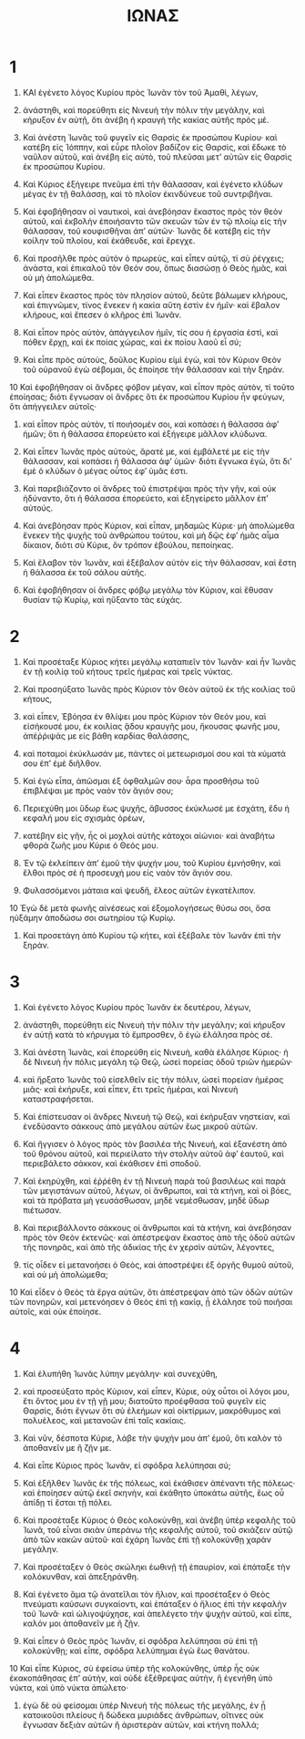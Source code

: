 #+TITLE: ΙΩΝΑΣ
* 1 
1. ΚΑΙ ἐγένετο λόγος Κυρίου πρὸς Ἰωνᾶν τὸν τοῦ Ἀμαθὶ, λέγων,
2. ἀνάστηθι, καὶ πορεύθητι εἰς Νινευὴ τὴν πόλιν τὴν μεγάλην, καὶ κήρυξον ἐν αὐτῇ, ὅτι ἀνέβη ἡ κραυγὴ τῆς κακίας αὐτῆς πρὸς μέ.
3. Καὶ ἀνέστη Ἰωνᾶς τοῦ φυγεῖν εἰς Θαρσὶς ἐκ προσώπου Κυρίου· καὶ κατέβη εἰς Ἰόππην, καὶ εὗρε πλοῖον βαδίζον εἰς Θαρσὶς, καὶ ἔδωκε τὸ ναῦλον αὐτοῦ, καὶ ἀνέβη εἰς αὐτὸ, τοῦ πλεῦσαι μετʼ αὐτῶν εἰς Θαρσὶς ἐκ προσώπου Κυρίου.

4. Καὶ Κύριος ἐξήγειρε πνεῦμα ἐπὶ τὴν θάλασσαν, καὶ ἐγένετο κλύδων μέγας ἐν τῇ θαλάσσῃ, καὶ τὸ πλοῖον ἐκινδύνευε τοῦ συντριβῆναι.
5. Καὶ ἐφοβήθησαν οἱ ναυτικοὶ, καὶ ἀνεβόησαν ἕκαστος πρὸς τὸν θεὸν αὐτοῦ, καὶ ἐκβολὴν ἐποιήσαντο τῶν σκευῶν τῶν ἐν τῷ πλοίῳ εἰς τὴν θάλασσαν, τοῦ κουφισθῆναι ἀπʼ αὐτῶν· Ἰωνᾶς δὲ κατέβη εἰς τὴν κοίλην τοῦ πλοίου, καὶ ἐκάθευδε, καὶ ἔρεγχε.

6. Καὶ προσῆλθε πρὸς αὐτὸν ὁ πρωρεὺς, καὶ εἶπεν αὐτῷ, τί σὺ ῥέγχεις; ἀνάστα, καὶ ἐπικαλοῦ τὸν Θεόν σου, ὅπως διασώσῃ ὁ Θεὸς ἡμᾶς, καὶ οὐ μὴ ἀπολώμεθα.
7. Καὶ εἶπεν ἕκαστος πρὸς τὸν πλησίον αὐτοῦ, δεῦτε βάλωμεν κλήρους, καὶ ἐπιγνῶμεν, τίνος ἕνεκεν ἡ κακία αὕτη ἐστὶν ἐν ἡμῖν· καὶ ἔβαλον κλήρους, καὶ ἔπεσεν ὁ κλῆρος ἐπὶ Ἰωνᾶν.

8. Καὶ εἶπον πρὸς αὐτὸν, ἀπάγγειλον ἡμῖν, τίς σου ἡ ἐργασία ἐστὶ, καὶ πόθεν ἔρχῃ, καὶ ἐκ ποίας χώρας, καὶ ἐκ ποίου λαοῦ εἶ σύ;
9. Καὶ εἶπε πρὸς αὐτοὺς, δοῦλος Κυρίου εἰμὶ ἐγὼ, καὶ τὸν Κύριον Θεὸν τοῦ οὐρανοῦ ἐγὼ σέβομαι, ὃς ἐποίησε τὴν θάλασσαν καὶ τὴν ξηράν.
10 Καὶ ἐφοβήθησαν οἱ ἄνδρες φόβον μέγαν, καὶ εἶπον πρὸς αὐτὸν, τί τοῦτο ἐποίησας; διότι ἔγνωσαν οἱ ἄνδρες ὅτι ἐκ προσώπου Κυρίου ἦν φεύγων, ὅτι ἀπήγγειλεν αὐτοῖς·
11. καὶ εἶπον πρὸς αὐτὸν, τί ποιήσομέν σοι, καὶ κοπάσει ἡ θάλασσα ἀφʼ ἡμῶν; ὅτι ἡ θάλασσα ἐπορεύετο καὶ ἐξήγειρε μᾶλλον κλύδωνα.
12. Καὶ εἶπεν Ἰωνᾶς πρὸς αὐτοὺς, ἄρατέ με, καὶ ἐμβάλετέ με εἰς τὴν θάλασσαν, καὶ κοπάσει ἡ θάλασσα ἀφʼ ὑμῶν· διότι ἔγνωκα ἐγὼ, ὅτι διʼ ἐμὲ ὁ κλύδων ὁ μέγας οὗτος ἐφʼ ὑμᾶς ἐστι.

13. Καὶ παρεβιάζοντο οἱ ἄνδρες τοῦ ἐπιστρέψαι πρὸς τὴν γῆν, καὶ οὐκ ἠδύναντο, ὅτι ἡ θάλασσα ἐπορεύετο, καὶ ἐξηγείρετο μᾶλλον ἐπʼ αὐτούς.
14. Καὶ ἀνεβόησαν πρὸς Κύριον, καὶ εἶπαν, μηδαμῶς Κύριε· μὴ ἀπολώμεθα ἕνεκεν τῆς ψυχῆς τοῦ ἀνθρώπου τούτου, καὶ μὴ δῷς ἐφʼ ἡμᾶς αἷμα δίκαιον, διότι σὺ Κύριε, ὃν τρόπον ἐβούλου, πεποίηκας.
15. Καὶ ἔλαβον τὸν Ἰωνᾶν, καὶ ἐξέβαλον αὐτὸν εἰς τὴν θάλασσαν, καὶ ἔστη ἡ θάλασσα ἐκ τοῦ σάλου αὐτῆς.
16. Καὶ ἐφοβήθησαν οἱ ἄνδρες φόβῳ μεγάλῳ τὸν Κύριον, καὶ ἔθυσαν θυσίαν τῷ Κυρίῳ, καὶ ηὔξαντο τὰς εὐχάς.
* 2 
1. Καὶ προσέταξε Κύριος κήτει μεγάλῳ καταπιεῖν τὸν Ἰωνᾶν· καὶ ἦν Ἰωνᾶς ἐν τῇ κοιλίᾳ τοῦ κήτους τρεῖς ἡμέρας καὶ τρεῖς νύκτας.

2. Καὶ προσηύξατο Ἰωνᾶς πρὸς Κύριον τὸν Θεὸν αὐτοῦ ἐκ τῆς κοιλίας τοῦ κήτους,
3. καὶ εἶπεν,
 Ἐβόησα ἐν θλίψει μου πρὸς Κύριον τὸν Θεόν μου, καὶ εἰσήκουσέ μου, ἐκ κοιλίας ᾅδου κραυγῆς μου, ἤκουσας φωνῆς μου, ἀπέῤῥιψάς με εἰς βάθη καρδίας θαλάσσης,
4. καὶ ποταμοί ἐκύκλωσάν με, πάντες οἱ μετεωρισμοί σου καὶ τὰ κύματά σου ἐπʼ ἐμὲ διῆλθον.
5. Καὶ ἐγὼ εἶπα, ἀπῶσμαι ἐξ ὀφθαλμῶν σου· ἆρα προσθήσω τοῦ ἐπιβλέψαι με πρὸς ναὸν τὸν ἅγιόν σου;
6. Περιεχύθη μοι ὕδωρ ἕως ψυχῆς, ἄβυσσος ἐκύκλωσέ με ἐσχάτη, ἔδυ ἡ κεφαλή μου εἰς σχισμὰς ὀρέων,
7. κατέβην εἰς γῆν, ἧς οἱ μοχλοὶ αὐτῆς κάτοχοι αἰώνιοι· καὶ ἀναβήτω φθορὰ ζωῆς μου Κύριε ὁ Θεός μου.

8. Ἐν τῷ ἐκλείπειν ἀπʼ ἐμοῦ τὴν ψυχήν μου, τοῦ Κυρίου ἐμνήσθην, καὶ ἔλθοι πρὸς σὲ ἡ προσευχή μου εἰς ναὸν τὸν ἅγιόν σου.
9. Φυλασσόμενοι μάταια καὶ ψευδῆ, ἔλεος αὐτῶν ἐγκατέλιπον.
10 Ἐγὼ δὲ μετὰ φωνῆς αἰνέσεως καὶ ἐξομολογήσεως θύσω σοι, ὅσα ηὐξάμην ἀποδώσω σοι σωτηρίου τῷ Κυρίῳ.

11. Καὶ προσετάγη ἀπὸ Κυρίου τῷ κήτει, καὶ ἐξέβαλε τὸν Ἰωνᾶν ἐπὶ τὴν ξηράν.
* 3 
1. Καὶ ἐγένετο λόγος Κυρίου πρὸς Ἰωνᾶν ἐκ δευτέρου, λέγων,
2. ἀνάστηθι, πορεύθητι εἰς Νινευὴ τὴν πόλιν τὴν μεγάλην; καὶ κήρυξον ἐν αὐτῇ κατὰ τὸ κήρυγμα τὸ ἔμπροσθεν, ὃ ἐγὼ ἐλάλησα πρὸς σέ.
3. Καὶ ἀνέστη Ἰωνᾶς, καὶ ἐπορεύθη εἰς Νινευὴ, καθὰ ἐλάλησε Κύριος· ἡ δὲ Νινευὴ ἦν πόλις μεγάλη τῷ Θεῷ, ὡσεὶ πορείας ὁδοῦ τριῶν ἡμερῶν·
4. καὶ ἤρξατο Ἰωνᾶς τοῦ εἰσελθεῖν εἰς τὴν πόλιν, ὡσεὶ πορείαν ἡμέρας μιᾶς· καὶ ἐκήρυξε, καὶ εἶπεν, ἔτι τρεῖς ἡμέραι, καὶ Νινευὴ καταστραφήσεται.

5. Καὶ ἐπίστευσαν οἱ ἄνδρες Νινευὴ τῷ Θεῷ, καὶ ἐκήρυξαν νηστείαν, καὶ ἐνεδύσαντο σάκκους ἀπὸ μεγάλου αὐτῶν ἕως μικροῦ αὐτῶν.
6. Καὶ ἤγγισεν ὁ λόγος πρὸς τὸν βασιλέα τῆς Νινευὴ, καὶ ἐξανέστη ἀπὸ τοῦ θρόνου αὐτοῦ, καὶ περιείλατο τὴν στολὴν αὐτοῦ ἀφʼ ἑαυτοῦ, καὶ περιεβάλετο σάκκον, καὶ ἐκάθισεν ἐπὶ σποδοῦ.
7. Καὶ ἐκηρύχθη, καὶ ἐῤῥέθη ἐν τῇ Νινευὴ παρὰ τοῦ βασιλέως καὶ παρὰ τῶν μεγιστάνων αὐτοῦ, λέγων, οἱ ἄνθρωποι, καὶ τὰ κτήνη, καὶ οἱ βόες, καὶ τὰ πρόβατα μὴ γευσάσθωσαν, μηδὲ νεμέσθωσαν, μηδὲ ὕδωρ πιέτωσαν.
8. Καὶ περιεβάλλοντο σάκκους οἱ ἄνθρωποι καὶ τὰ κτήνη, καὶ ἀνεβόησαν πρὸς τὸν Θεὸν ἐκτενῶς· καὶ ἀπέστρεψαν ἕκαστος ἀπὸ τῆς ὁδοῦ αὐτῶν τῆς πονηρᾶς, καὶ ἀπὸ τῆς ἀδικίας τῆς ἐν χερσὶν αὐτῶν, λέγοντες,
9. τίς οἶδεν εἰ μετανοήσει ὁ Θεὸς, καὶ ἀποστρέψει ἐξ ὀργῆς θυμοῦ αὐτοῦ, καὶ οὐ μὴ ἀπολώμεθα;

10 Καὶ εἶδεν ὁ Θεὸς τὰ ἔργα αὐτῶν, ὅτι ἀπέστρεψαν ἀπὸ τῶν ὁδῶν αὐτῶν τῶν πονηρῶν, καὶ μετενόησεν ὁ Θεὸς ἐπὶ τῇ κακίᾳ, ᾗ ἐλάλησε τοῦ ποιῆσαι αὐτοῖς, καὶ οὐκ ἐποίησε.
* 4 
1. Καὶ ἐλυπήθη Ἰωνᾶς λύπην μεγάλην· καὶ συνεχύθη,
2. καὶ προσεύξατο πρὸς Κύριον, καὶ εἶπεν, Κύριε, οὐχ οὗτοι οἱ λόγοι μου, ἔτι ὄντος μου ἐν τῇ γῇ μου; διατοῦτο προέφθασα τοῦ φυγεῖν εἰς Θαρσὶς, διότι ἔγνων ὅτι σὺ ἐλεήμων καὶ οἰκτίρμων, μακρόθυμος καὶ πολυέλεος, καὶ μετανοῶν ἐπὶ ταῖς κακίαις.
3. Καὶ νῦν, δέσποτα Κύριε, λάβε τὴν ψυχήν μου ἀπʼ ἐμοῦ, ὅτι καλὸν τὸ ἀποθανεῖν με ἢ ζῇν με.
4. Καὶ εἶπε Κύριος πρὸς Ἰωνᾶν, εἰ σφόδρα λελύπησαι σύ;

5. Καὶ ἐξῆλθεν Ἰωνᾶς ἐκ τῆς πόλεως, καὶ ἐκάθισεν ἀπέναντι τῆς πόλεως· καὶ ἐποίησεν αὐτῷ ἐκεῖ σκηνὴν, καὶ ἐκάθητο ὑποκάτω αὐτῆς, ἕως οὗ ἀπίδῃ τί ἔσται τῇ πόλει.
6. Καὶ προσέταξε Κύριος ὁ Θεὸς κολοκύνθῃ, καὶ ἀνέβη ὑπὲρ κεφαλῆς τοῦ Ἰωνᾶ, τοῦ εἶναι σκιὰν ὑπεράνω τῆς κεφαλῆς αὐτοῦ, τοῦ σκιάζειν αὐτῷ ἀπὸ τῶν κακῶν αὐτοῦ· καὶ ἐχάρη Ἰωνᾶς ἐπὶ τῇ κολοκύνθῃ χαρὰν μεγάλην.

7. Καὶ προσέταξεν ὁ Θεὸς σκώληκι ἑωθινῇ τῇ ἐπαυρίον, καὶ ἐπάταξε τὴν κολόκυνθαν, καὶ ἀπεξηράνθη.
8. Καὶ ἐγένετο ἅμα τῷ ἀνατεῖλαι τὸν ἥλιον, καὶ προσέταξεν ὁ Θεὸς πνεύματι καύσωνι συγκαίοντι, καὶ ἐπάταξεν ὁ ἥλιος ἐπὶ τὴν κεφαλὴν τοῦ Ἰωνᾶ· καὶ ὠλιγοψύχησε, καὶ ἀπελέγετο τὴν ψυχὴν αὐτοῦ, καὶ εἶπε, καλόν μοι ἀποθανεῖν με ἢ ζῇν.
9. Καὶ εἶπεν ὁ Θεὸς πρὸς Ἰωνᾶν, εἰ σφόδρα λελύπησαι σὺ ἐπὶ τῇ κολοκύνθῃ; καὶ εἶπε, σφόδρα λελύπημαι ἐγὼ ἕως θανάτου.

10 Καὶ εἶπε Κύριος, σὺ ἐφείσω ὑπὲρ τῆς κολοκύνθης, ὑπὲρ ἧς οὐκ ἐκακοπάθησας ἐπʼ αὐτὴν, καὶ οὐδὲ ἐξέθρεψας αὐτὴν, ἣ ἐγενήθη ὑπὸ νύκτα, καὶ ὑπὸ νύκτα ἀπώλετο·
11. ἐγὼ δὲ οὐ φείσομαι ὑπὲρ Νινευὴ τῆς πόλεως τῆς μεγάλης, ἐν ᾗ κατοικοῦσι πλείους ἢ δώδεκα μυριάδες ἀνθρώπων, οἵτινες οὐκ ἔγνωσαν δεξιὰν αὐτῶν ἢ ἀριστερὰν αὐτῶν, καὶ κτήνη πολλά;
